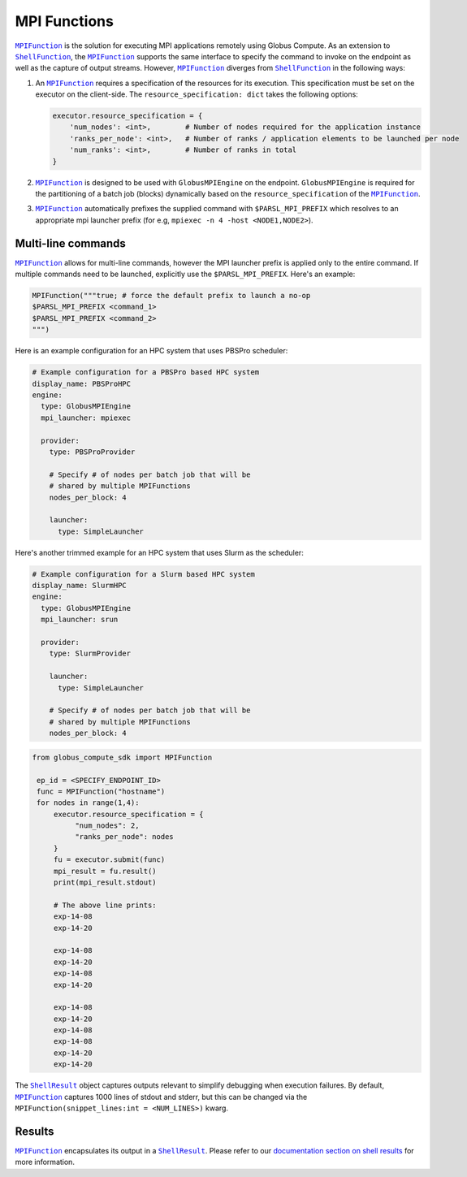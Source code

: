 MPI Functions
-------------

|MPIFunction|_ is the solution for executing MPI applications remotely using Globus Compute.
As an extension to |ShellFunction|_, the |MPIFunction|_ supports the same interface
to specify the command to invoke on the endpoint as well as the capture of output
streams. However, |MPIFunction|_ diverges from |ShellFunction|_ in the following ways:

1. An |MPIFunction|_ requires a specification of the resources for its execution. This
   specification must be set on the executor on the client-side. The ``resource_specification: dict``
   takes the following options:

   .. code-block:: python

        executor.resource_specification = {
            'num_nodes': <int>,        # Number of nodes required for the application instance
            'ranks_per_node': <int>,   # Number of ranks / application elements to be launched per node
            'num_ranks': <int>,        # Number of ranks in total
        }

2. |MPIFunction|_ is designed to be used with ``GlobusMPIEngine`` on the endpoint.
   ``GlobusMPIEngine`` is required for the partitioning of a batch job (blocks) dynamically
   based on the ``resource_specification`` of the |MPIFunction|_.


3. |MPIFunction|_ automatically prefixes the supplied command with ``$PARSL_MPI_PREFIX``
   which resolves to an appropriate mpi launcher prefix (for e.g, ``mpiexec -n 4 -host <NODE1,NODE2>``).


Multi-line commands
^^^^^^^^^^^^^^^^^^^

|MPIFunction|_ allows for multi-line commands, however the MPI launcher prefix is applied only to
the entire command. If multiple commands need to be launched, explicitly use the ``$PARSL_MPI_PREFIX``.
Here's an example:

.. code-block:: python

      MPIFunction("""true; # force the default prefix to launch a no-op
      $PARSL_MPI_PREFIX <command_1>
      $PARSL_MPI_PREFIX <command_2>
      """)


Here is an example configuration for an HPC system that uses PBSPro scheduler:

.. code-block:: yaml

    # Example configuration for a PBSPro based HPC system
    display_name: PBSProHPC
    engine:
      type: GlobusMPIEngine
      mpi_launcher: mpiexec

      provider:
        type: PBSProProvider

        # Specify # of nodes per batch job that will be
        # shared by multiple MPIFunctions
        nodes_per_block: 4

        launcher:
          type: SimpleLauncher


Here's another trimmed example for an HPC system that uses Slurm as the scheduler:

.. code-block:: yaml

    # Example configuration for a Slurm based HPC system
    display_name: SlurmHPC
    engine:
      type: GlobusMPIEngine
      mpi_launcher: srun

      provider:
        type: SlurmProvider

        launcher:
          type: SimpleLauncher

        # Specify # of nodes per batch job that will be
        # shared by multiple MPIFunctions
        nodes_per_block: 4


.. code-block:: python

   from globus_compute_sdk import MPIFunction

    ep_id = <SPECIFY_ENDPOINT_ID>
    func = MPIFunction("hostname")
    for nodes in range(1,4):
        executor.resource_specification = {
             "num_nodes": 2,
             "ranks_per_node": nodes
        }
        fu = executor.submit(func)
        mpi_result = fu.result()
        print(mpi_result.stdout)

        # The above line prints:
        exp-14-08
        exp-14-20

        exp-14-08
        exp-14-20
        exp-14-08
        exp-14-20

        exp-14-08
        exp-14-20
        exp-14-08
        exp-14-08
        exp-14-20
        exp-14-20

The |ShellResult|_ object captures outputs relevant to simplify debugging when execution
failures. By default, |MPIFunction|_ captures 1000 lines of stdout and stderr, but this
can be changed via the ``MPIFunction(snippet_lines:int = <NUM_LINES>)`` kwarg.

Results
^^^^^^^

|MPIFunction|_ encapsulates its output in a |ShellResult|_. Please refer to
our `documentation section on shell results <#shell-results>`_ for more information.


.. |MPIFunction| replace:: ``MPIFunction``
.. _MPIFunction: reference/mpi_function.html

.. |ShellFunction| replace:: ``ShellFunction``
.. _ShellFunction: reference/shell_function.html

.. |ShellResult| replace:: ``ShellResult``
.. _ShellResult: reference/shell_function.html#globus_compute_sdk.sdk.shell_function.ShellResult
